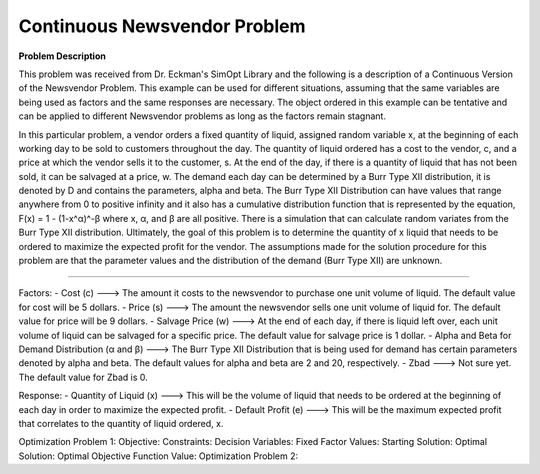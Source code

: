 
Continuous Newsvendor Problem
===================================================

**Problem Description**

This problem was received from Dr. Eckman's SimOpt Library and the following is a description of a Continuous Version
of the Newsvendor Problem. This example can be used for different situations, assuming that the same variables are being 
used as factors and the same responses are necessary. The object ordered in this example can be tentative and can be 
applied to different Newsvendor problems as long as the factors remain stagnant. 

In this particular problem, a vendor orders a fixed quantity of liquid, assigned random variable x, at the beginning of 
each working day to be sold to customers throughout the day. The quantity of liquid ordered has a cost to the vendor,
c, and a price at which the vendor sells it to the customer, s. At the end of the day, if there is a quantity of liquid
that has not been sold, it can be salvaged at a price, w. The demand each day can be determined by a Burr Type XII 
distribution, it is denoted by D and contains the parameters, alpha and beta. The Burr Type XII Distribution can have 
values that range anywhere from 0 to positive infinity and it also has a cumulative distribution function that is 
represented by the equation, F(x) = 1 - (1-x^α)^-β where x, α, and β are all positive. There is a simulation that can 
calculate random variates from the Burr Type XII distribution. Ultimately, the goal of this problem is to determine the 
quantity of x liquid that needs to be ordered to maximize the expected profit for the vendor. The assumptions made for
the solution procedure for this problem are that the parameter values and the distribution of the demand (Burr Type XII) 
are unknown. 

==================================================

Factors:
- Cost (c) ---> The amount it costs to the newsvendor to purchase one unit volume of liquid. The default value for 
cost will be 5 dollars.
- Price (s) ---> The amount the newsvendor sells one unit volume of liquid for. The default value for price will be 
9 dollars. 
- Salvage Price (w) ---> At the end of each day, if there is liquid left over, each unit volume of liquid can be salvaged
for a specific price. The default value for salvage price is 1 dollar. 
- Alpha and Beta for Demand Distribution (α and β) ---> The Burr Type XII Distribution that is being used for demand has 
certain parameters denoted by alpha and beta. The default values for alpha and beta are 2 and 20, respectively.
- Zbad ---> Not sure yet. The default value for Zbad is 0.

Response:
- Quantity of Liquid (x) ---> This will be the volume of liquid that needs to be ordered at the beginning of each day in
order to maximize the expected profit. 
- Default Profit (e) ---> This will be the maximum expected profit that correlates to the quantity of liquid ordered, x.

Optimization Problem 1:
Objective: 
Constraints: 
Decision Variables: 
Fixed Factor Values: 
Starting Solution:
Optimal Solution:
Optimal Objective Function Value:
Optimization Problem 2: 